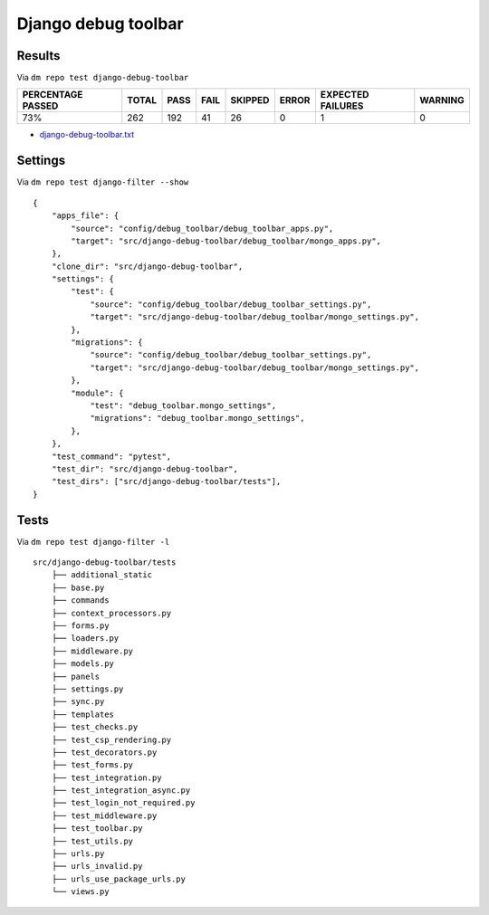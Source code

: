 Django debug toolbar
====================

.. _django-debug-toolbar-results:

Results
-------

Via ``dm repo test django-debug-toolbar``

+---------------------------+------------+-----------+-----------+----------------+--------------+----------------------------+------------------+
|  **PERCENTAGE PASSED**    | **TOTAL**  |  **PASS** | **FAIL**  |  **SKIPPED**   |   **ERROR**  | **EXPECTED FAILURES**      |  **WARNING**     |
+---------------------------+------------+-----------+-----------+----------------+--------------+----------------------------+------------------+
|  73%                      | 262        |     192   | 41        |        26      |       0      |                    1       |   0              |
+---------------------------+------------+-----------+-----------+----------------+--------------+----------------------------+------------------+

- `django-debug-toolbar.txt <../_static/django-debug-toolbar.txt>`_

Settings
--------

Via ``dm repo test django-filter --show``

::

    {
        "apps_file": {
            "source": "config/debug_toolbar/debug_toolbar_apps.py",
            "target": "src/django-debug-toolbar/debug_toolbar/mongo_apps.py",
        },
        "clone_dir": "src/django-debug-toolbar",
        "settings": {
            "test": {
                "source": "config/debug_toolbar/debug_toolbar_settings.py",
                "target": "src/django-debug-toolbar/debug_toolbar/mongo_settings.py",
            },
            "migrations": {
                "source": "config/debug_toolbar/debug_toolbar_settings.py",
                "target": "src/django-debug-toolbar/debug_toolbar/mongo_settings.py",
            },
            "module": {
                "test": "debug_toolbar.mongo_settings",
                "migrations": "debug_toolbar.mongo_settings",
            },
        },
        "test_command": "pytest",
        "test_dir": "src/django-debug-toolbar",
        "test_dirs": ["src/django-debug-toolbar/tests"],
    }

Tests
-----

Via ``dm repo test django-filter -l``

::

    src/django-debug-toolbar/tests
        ├── additional_static
        ├── base.py
        ├── commands
        ├── context_processors.py
        ├── forms.py
        ├── loaders.py
        ├── middleware.py
        ├── models.py
        ├── panels
        ├── settings.py
        ├── sync.py
        ├── templates
        ├── test_checks.py
        ├── test_csp_rendering.py
        ├── test_decorators.py
        ├── test_forms.py
        ├── test_integration.py
        ├── test_integration_async.py
        ├── test_login_not_required.py
        ├── test_middleware.py
        ├── test_toolbar.py
        ├── test_utils.py
        ├── urls.py
        ├── urls_invalid.py
        ├── urls_use_package_urls.py
        └── views.py
